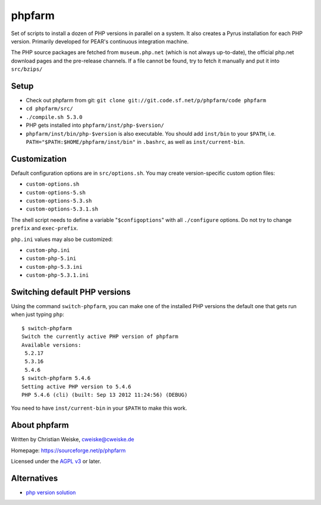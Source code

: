phpfarm
=======

Set of scripts to install a dozen of PHP versions in parallel on a system.
It also creates a Pyrus installation for each PHP version.
Primarily developed for PEAR's continuous integration machine.

The PHP source packages are fetched from ``museum.php.net`` (which is not
always up-to-date), the official php.net download pages and the
pre-release channels.
If a file cannot be found, try to fetch it manually and put it into
``src/bzips/``


Setup
-----
- Check out phpfarm from git:
  ``git clone git://git.code.sf.net/p/phpfarm/code phpfarm``
- ``cd phpfarm/src/``
- ``./compile.sh 5.3.0``
- PHP gets installed into ``phpfarm/inst/php-$version/``
- ``phpfarm/inst/bin/php-$version`` is also executable.
  You should add ``inst/bin`` to your ``$PATH``, i.e.
  ``PATH="$PATH:$HOME/phpfarm/inst/bin"`` in ``.bashrc``,
  as well as ``inst/current-bin``.


Customization
-------------
Default configuration options are in ``src/options.sh``.
You may create version-specific custom option files:

- ``custom-options.sh``
- ``custom-options-5.sh``
- ``custom-options-5.3.sh``
- ``custom-options-5.3.1.sh``

The shell script needs to define a variable "``$configoptions``" with
all ``./configure`` options.
Do not try to change ``prefix`` and ``exec-prefix``.

``php.ini`` values may also be customized:

- ``custom-php.ini``
- ``custom-php-5.ini``
- ``custom-php-5.3.ini``
- ``custom-php-5.3.1.ini``


Switching default PHP versions
------------------------------
Using the command ``switch-phpfarm``, you can make one of the installed
PHP versions the default one that gets run when just typing ``php``::

    $ switch-phpfarm
    Switch the currently active PHP version of phpfarm
    Available versions:
     5.2.17
     5.3.16
     5.4.6
    $ switch-phpfarm 5.4.6
    Setting active PHP version to 5.4.6
    PHP 5.4.6 (cli) (built: Sep 13 2012 11:24:56) (DEBUG)

You need to have ``inst/current-bin`` in your ``$PATH`` to make this work.



About phpfarm
-------------
Written by Christian Weiske, cweiske@cweiske.de

Homepage: https://sourceforge.net/p/phpfarm

Licensed under the `AGPL v3`__ or later.

__ http://www.gnu.org/licenses/agpl


Alternatives
------------
* `php version solution <https://github.com/convissor/php_version_solution/>`_
